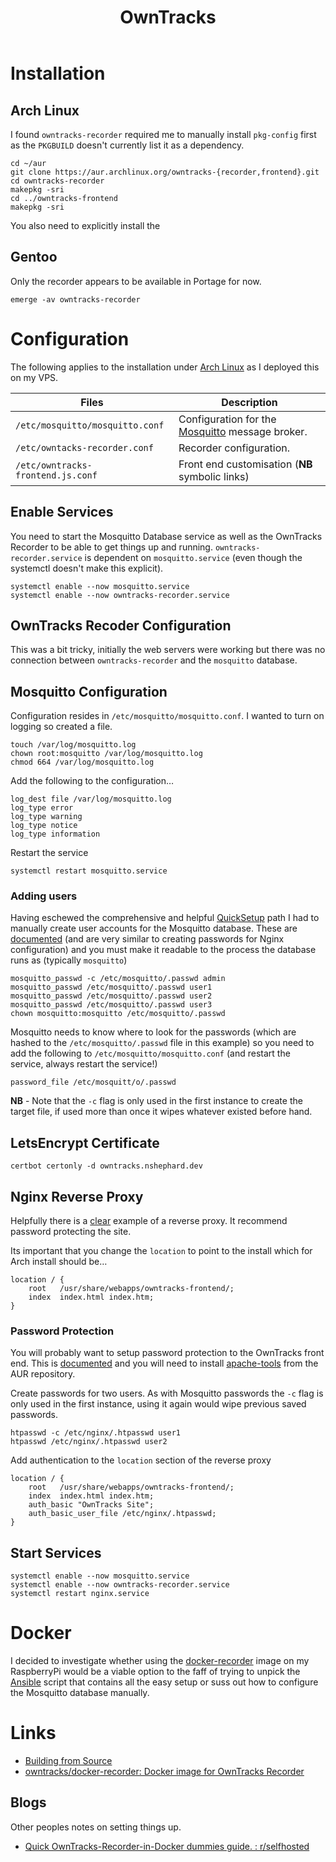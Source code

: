 :PROPERTIES:
:ID:       5315e7ee-0ed9-4514-b1a9-0a03114d8191
:mtime:    20250609072812 20250526205651 20250525203108 20250524134848 20250504065636 20250330091626 20250329110559 20250329095813 20250328170851
:ctime:    20250328170851
:END:
#+TITLE: OwnTracks
#+FILETAGS: :linux:gps:tracking:

* Installation

** Arch Linux
I found ~owntracks-recorder~ required me to manually install ~pkg-config~ first as the ~PKGBUILD~ doesn't currently list
it as a dependency.

#+begin_src
cd ~/aur
git clone https://aur.archlinux.org/owntracks-{recorder,frontend}.git
cd owntracks-recorder
makepkg -sri
cd ../owntracks-frontend
makepkg -sri
#+end_src

You also need to explicitly install the

** Gentoo

Only the recorder appears to be available in Portage for now.

#+begin_src
emerge -av owntracks-recorder
#+end_src

* Configuration

The following applies to the installation under [[id:a53fa3c5-f091-4715-a1a4-a94071407abf][Arch Linux]] as I deployed this on my VPS.

| Files                             | Description                                     |
|-----------------------------------+-------------------------------------------------|
| ~/etc/mosquitto/mosquitto.conf~   | Configuration for the [[https://mosquitto.org/][Mosquitto]] message broker. |
| ~/etc/owntacks-recorder.conf~     | Recorder configuration.                         |
| ~/etc/owntracks-frontend.js.conf~ | Front end customisation (*NB* symbolic links) |



** Enable Services

You need to start the Mosquitto Database service as well as the OwnTracks Recorder to be able to get things up and
running. ~owntracks-recorder.service~ is dependent on ~mosquitto.service~ (even though the systemctl doesn't make this
explicit).

#+begin_src
systemctl enable --now mosquitto.service
systemctl enable --now owntracks-recorder.service
#+end_src

** OwnTracks Recoder Configuration

This was a bit tricky, initially the web servers were working but there was no connection between ~owntracks-recorder~
and the ~mosquitto~ database.

** Mosquitto Configuration

Configuration resides in ~/etc/mosquitto/mosquitto.conf~. I wanted to turn on logging so created a file.

#+begin_src
touch /var/log/mosquitto.log
chown root:mosquitto /var/log/mosquitto.log
chmod 664 /var/log/mosquitto.log
#+end_src

Add the following to the configuration...

#+begin_src
log_dest file /var/log/mosquitto.log
log_type error
log_type warning
log_type notice
log_type information
#+end_src

Restart the service

#+begin_src
systemctl restart mosquitto.service
#+end_src

*** Adding users

Having eschewed the comprehensive and helpful [[https://owntracks.org/booklet/guide/quicksetup/][QuickSetup]] path I had to manually create user accounts for the Mosquitto
database. These are [[https://mosquitto.org/documentation/authentication-methods/][documented]] (and are very similar to creating passwords for Nginx configuration) and you must make it
readable to the process the database runs as (typically ~mosquitto~)

#+begin_src
mosquitto_passwd -c /etc/mosquitto/.passwd admin
mosquitto_passwd /etc/mosquitto/.passwd user1
mosquitto_passwd /etc/mosquitto/.passwd user2
mosquitto_passwd /etc/mosquitto/.passwd user3
chown mosquitto:mosquitto /etc/mosquitto/.passwd
#+end_src

Mosquitto needs to know where to look for the passwords (which are hashed to the ~/etc/mosquitto/.passwd~ file in this
example) so you need to add the following to ~/etc/mosquitto/mosquitto.conf~ (and restart the service, always restart
the service!)

#+begin_src
password_file /etc/mosquitt/o/.passwd
#+end_src

*NB* - Note that the ~-c~ flag is only used in the first instance to create the target file, if used more than once it wipes
whatever existed before hand.

** LetsEncrypt Certificate

#+begin_src
certbot certonly -d owntracks.nshephard.dev
#+end_src

** Nginx Reverse Proxy

Helpfully there is a [[https://github.com/owntracks/recorder#nginx][clear]] example of a reverse proxy. It recommend password protecting the site.

Its important that you change the ~location~ to point to the install which for Arch install should be...

#+begin_src
        location / {
            root   /usr/share/webapps/owntracks-frontend/;
            index  index.html index.htm;
        }
#+end_src

*** Password Protection

You will probably want to setup password protection to the OwnTracks front end. This is [[https://docs.nginx.com/nginx/admin-guide/security-controls/configuring-http-basic-authentication/][documented]] and you will need to
install [[https://aur.archlinux.org/apache-tools.git][apache-tools]] from the AUR repository.

Create passwords for two users. As with Mosquitto passwords the ~-c~ flag is only used in the first instance, using it
again would wipe previous saved passwords.

#+begin_src
htpasswd -c /etc/nginx/.htpasswd user1
htpasswd /etc/nginx/.htpasswd user2
#+end_src

Add authentication to the ~location~ section of the reverse proxy

#+begin_src
        location / {
            root   /usr/share/webapps/owntracks-frontend/;
            index  index.html index.htm;
            auth_basic "OwnTracks Site";
            auth_basic_user_file /etc/nginx/.htpasswd;
        }
#+end_src


** Start Services

#+begin_src
systemctl enable --now mosquitto.service
systemctl enable --now owntracks-recorder.service
systemctl restart nginx.service
#+end_src

* Docker

I decided to investigate whether using the [[https://github.com/owntracks/docker-recorder][docker-recorder]] image on my RaspberryPi would be a viable option to the faff
of trying to unpick the [[id:191117d7-b413-4409-84b5-0183599d9f4e][Ansible]] script that contains all the easy setup or suss out how to configure the Mosquitto
database manually.


* Links

+ [[https://github.com/owntracks/recorder#building-from-source][Building from Source]]
+ [[https://github.com/owntracks/docker-recorder][owntracks/docker-recorder: Docker image for OwnTracks Recorder]]

** Blogs

Other peoples notes on setting things up.

+ [[https://www.reddit.com/r/selfhosted/comments/raade4/quick_owntracksrecorderindocker_dummies_guide/][Quick OwnTracks-Recorder-in-Docker dummies guide. : r/selfhosted]]
